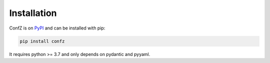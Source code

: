 Installation
============

ConfZ is on `PyPI <https://pypi.org/project/confz/>`_ and can be installed with pip:

.. code-block:: console

   pip install confz

It requires python >= 3.7 and only depends on pydantic and pyyaml.
